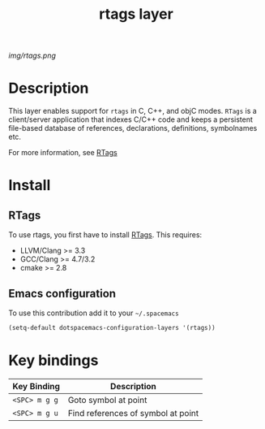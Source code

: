 #+TITLE: rtags layer
#+HTML_HEAD_EXTRA: <link rel="stylesheet" type="text/css" href="../css/readtheorg.css" />

#+CAPTION: logo

# The maximum height of the logo should be 200 pixels.
[[img/rtags.png]]

* Table of Contents                                        :TOC_4_org:noexport:
 - [[Description][Description]]
 - [[Install][Install]]
   - [[RTags][RTags]]
   - [[Emacs configuration][Emacs configuration]]
 - [[Key bindings][Key bindings]]

* Description
  This layer enables support for =rtags= in C, C++, and objC modes. =RTags= is a
  client/server application that indexes C/C++ code and keeps a persistent
  file-based database of references, declarations, definitions, symbolnames etc.

  For more information, see [[https://github.com/Andersbakken/rtags][RTags]]
* Install
** RTags
   To use rtags, you first have to install [[https://github.com/Andersbakken/rtags][RTags]].
   This requires:
   - LLVM/Clang >= 3.3
   - GCC/Clang >= 4.7/3.2
   - cmake >= 2.8



** Emacs configuration
To use this contribution add it to your =~/.spacemacs=

#+begin_src emacs-lisp
  (setq-default dotspacemacs-configuration-layers '(rtags))
#+end_src

* Key bindings

| Key Binding   | Description                        |
|---------------+------------------------------------|
| ~<SPC> m g g~ | Goto symbol at point               |
| ~<SPC> m g u~ | Find references of symbol at point |
